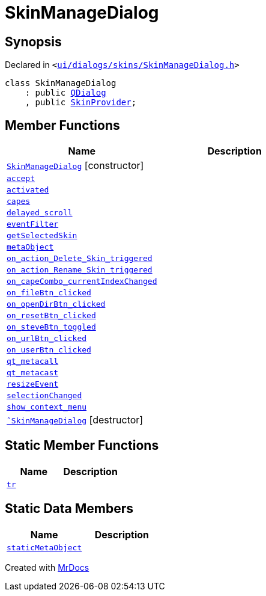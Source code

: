 [#SkinManageDialog]
= SkinManageDialog
:relfileprefix: 
:mrdocs:


== Synopsis

Declared in `&lt;https://github.com/PrismLauncher/PrismLauncher/blob/develop/launcher/ui/dialogs/skins/SkinManageDialog.h#L33[ui&sol;dialogs&sol;skins&sol;SkinManageDialog&period;h]&gt;`

[source,cpp,subs="verbatim,replacements,macros,-callouts"]
----
class SkinManageDialog
    : public xref:QDialog.adoc[QDialog]
    , public xref:SkinProvider.adoc[SkinProvider];
----

== Member Functions
[cols=2]
|===
| Name | Description 

| xref:SkinManageDialog/2constructor.adoc[`SkinManageDialog`]         [.small]#[constructor]#
| 

| xref:SkinManageDialog/accept.adoc[`accept`] 
| 

| xref:SkinManageDialog/activated.adoc[`activated`] 
| 

| xref:SkinProvider/capes.adoc[`capes`] 
| 
| xref:SkinManageDialog/delayed_scroll.adoc[`delayed&lowbar;scroll`] 
| 

| xref:SkinManageDialog/eventFilter.adoc[`eventFilter`] 
| 

| xref:SkinProvider/getSelectedSkin.adoc[`getSelectedSkin`] 
| 
| xref:SkinManageDialog/metaObject.adoc[`metaObject`] 
| 

| xref:SkinManageDialog/on_action_Delete_Skin_triggered.adoc[`on&lowbar;action&lowbar;Delete&lowbar;Skin&lowbar;triggered`] 
| 

| xref:SkinManageDialog/on_action_Rename_Skin_triggered.adoc[`on&lowbar;action&lowbar;Rename&lowbar;Skin&lowbar;triggered`] 
| 

| xref:SkinManageDialog/on_capeCombo_currentIndexChanged.adoc[`on&lowbar;capeCombo&lowbar;currentIndexChanged`] 
| 

| xref:SkinManageDialog/on_fileBtn_clicked.adoc[`on&lowbar;fileBtn&lowbar;clicked`] 
| 

| xref:SkinManageDialog/on_openDirBtn_clicked.adoc[`on&lowbar;openDirBtn&lowbar;clicked`] 
| 

| xref:SkinManageDialog/on_resetBtn_clicked.adoc[`on&lowbar;resetBtn&lowbar;clicked`] 
| 

| xref:SkinManageDialog/on_steveBtn_toggled.adoc[`on&lowbar;steveBtn&lowbar;toggled`] 
| 

| xref:SkinManageDialog/on_urlBtn_clicked.adoc[`on&lowbar;urlBtn&lowbar;clicked`] 
| 

| xref:SkinManageDialog/on_userBtn_clicked.adoc[`on&lowbar;userBtn&lowbar;clicked`] 
| 

| xref:SkinManageDialog/qt_metacall.adoc[`qt&lowbar;metacall`] 
| 

| xref:SkinManageDialog/qt_metacast.adoc[`qt&lowbar;metacast`] 
| 

| xref:SkinManageDialog/resizeEvent.adoc[`resizeEvent`] 
| 

| xref:SkinManageDialog/selectionChanged.adoc[`selectionChanged`] 
| 

| xref:SkinManageDialog/show_context_menu.adoc[`show&lowbar;context&lowbar;menu`] 
| 

| xref:SkinManageDialog/2destructor.adoc[`&tilde;SkinManageDialog`] [.small]#[destructor]#
| 

|===
== Static Member Functions
[cols=2]
|===
| Name | Description 

| xref:SkinManageDialog/tr.adoc[`tr`] 
| 

|===
== Static Data Members
[cols=2]
|===
| Name | Description 

| xref:SkinManageDialog/staticMetaObject.adoc[`staticMetaObject`] 
| 

|===





[.small]#Created with https://www.mrdocs.com[MrDocs]#
